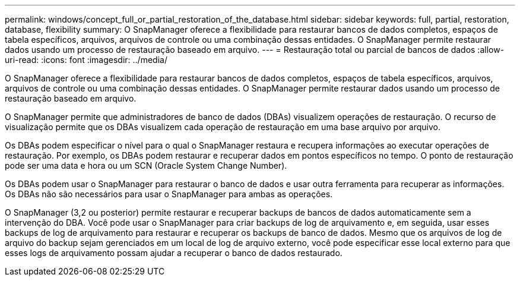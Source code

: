 ---
permalink: windows/concept_full_or_partial_restoration_of_the_database.html 
sidebar: sidebar 
keywords: full, partial, restoration, database, flexibility 
summary: O SnapManager oferece a flexibilidade para restaurar bancos de dados completos, espaços de tabela específicos, arquivos, arquivos de controle ou uma combinação dessas entidades. O SnapManager permite restaurar dados usando um processo de restauração baseado em arquivo. 
---
= Restauração total ou parcial de bancos de dados
:allow-uri-read: 
:icons: font
:imagesdir: ../media/


[role="lead"]
O SnapManager oferece a flexibilidade para restaurar bancos de dados completos, espaços de tabela específicos, arquivos, arquivos de controle ou uma combinação dessas entidades. O SnapManager permite restaurar dados usando um processo de restauração baseado em arquivo.

O SnapManager permite que administradores de banco de dados (DBAs) visualizem operações de restauração. O recurso de visualização permite que os DBAs visualizem cada operação de restauração em uma base arquivo por arquivo.

Os DBAs podem especificar o nível para o qual o SnapManager restaura e recupera informações ao executar operações de restauração. Por exemplo, os DBAs podem restaurar e recuperar dados em pontos específicos no tempo. O ponto de restauração pode ser uma data e hora ou um SCN (Oracle System Change Number).

Os DBAs podem usar o SnapManager para restaurar o banco de dados e usar outra ferramenta para recuperar as informações. Os DBAs não são necessários para usar o SnapManager para ambas as operações.

O SnapManager (3,2 ou posterior) permite restaurar e recuperar backups de bancos de dados automaticamente sem a intervenção do DBA. Você pode usar o SnapManager para criar backups de log de arquivamento e, em seguida, usar esses backups de log de arquivamento para restaurar e recuperar os backups de banco de dados. Mesmo que os arquivos de log de arquivo do backup sejam gerenciados em um local de log de arquivo externo, você pode especificar esse local externo para que esses logs de arquivamento possam ajudar a recuperar o banco de dados restaurado.

